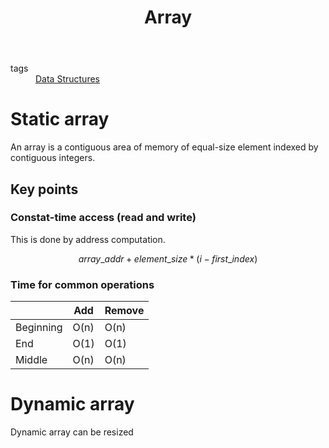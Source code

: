 #+title: Array
#+ROAM_TAGS: Data-Structures

- tags :: [[file:20201124134853-data_structures.org][Data Structures]]

* Static array
An array is a contiguous area of memory of equal-size element indexed by contiguous integers.

** Key points

*** Constat-time access (read and write)

This is done by address computation.

\[ array\_addr + element\_size * (i - first\_index) \]

*** Time for common operations

|           | Add  | Remove |
|-----------+------+--------|
| Beginning | O(n) | O(n)   |
| End       | O(1) | O(1)   |
| Middle    | O(n) | O(n)   |


* Dynamic array

Dynamic array can be resized




